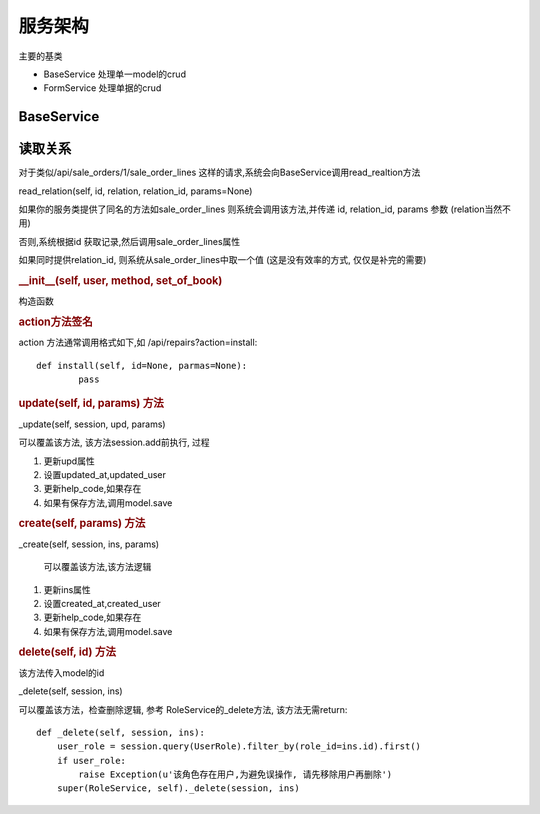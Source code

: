 服务架构
---------------------------

主要的基类

* BaseService 处理单一model的crud
* FormService 处理单据的crud

BaseService
===============================


读取关系
========================

对于类似/api/sale_orders/1/sale_order_lines 这样的请求,系统会向BaseService调用read_realtion方法

read_relation(self, id, relation, relation_id, params=None)

如果你的服务类提供了同名的方法如sale_order_lines 则系统会调用该方法,并传递 id, relation_id, params 参数 (relation当然不用)

否则,系统根据id 获取记录,然后调用sale_order_lines属性

如果同时提供relation_id, 则系统从sale_order_lines中取一个值 (这是没有效率的方式, 仅仅是补完的需要)




.. rubric:: __init__(self, user, method, set_of_book)

构造函数

.. rubric:: action方法签名

action 方法通常调用格式如下,如 /api/repairs?action=install::

	def install(self, id=None, parmas=None):
		pass

.. rubric:: update(self, id, params) 方法		

_update(self, session, upd, params)

可以覆盖该方法, 该方法session.add前执行, 过程

1. 更新upd属性
2. 设置updated_at,updated_user
3. 更新help_code,如果存在
4. 如果有保存方法,调用model.save


.. rubric:: create(self, params) 方法

_create(self, session, ins, params)

 可以覆盖该方法,该方法逻辑

1. 更新ins属性
2. 设置created_at,created_user
3. 更新help_code,如果存在
4. 如果有保存方法,调用model.save




.. rubric:: delete(self, id) 方法

该方法传入model的id

_delete(self, session, ins)

可以覆盖该方法，检查删除逻辑, 参考 RoleService的_delete方法, 该方法无需return::

    def _delete(self, session, ins):
        user_role = session.query(UserRole).filter_by(role_id=ins.id).first()
        if user_role:
            raise Exception(u'该角色存在用户,为避免误操作, 请先移除用户再删除')
        super(RoleService, self)._delete(session, ins)